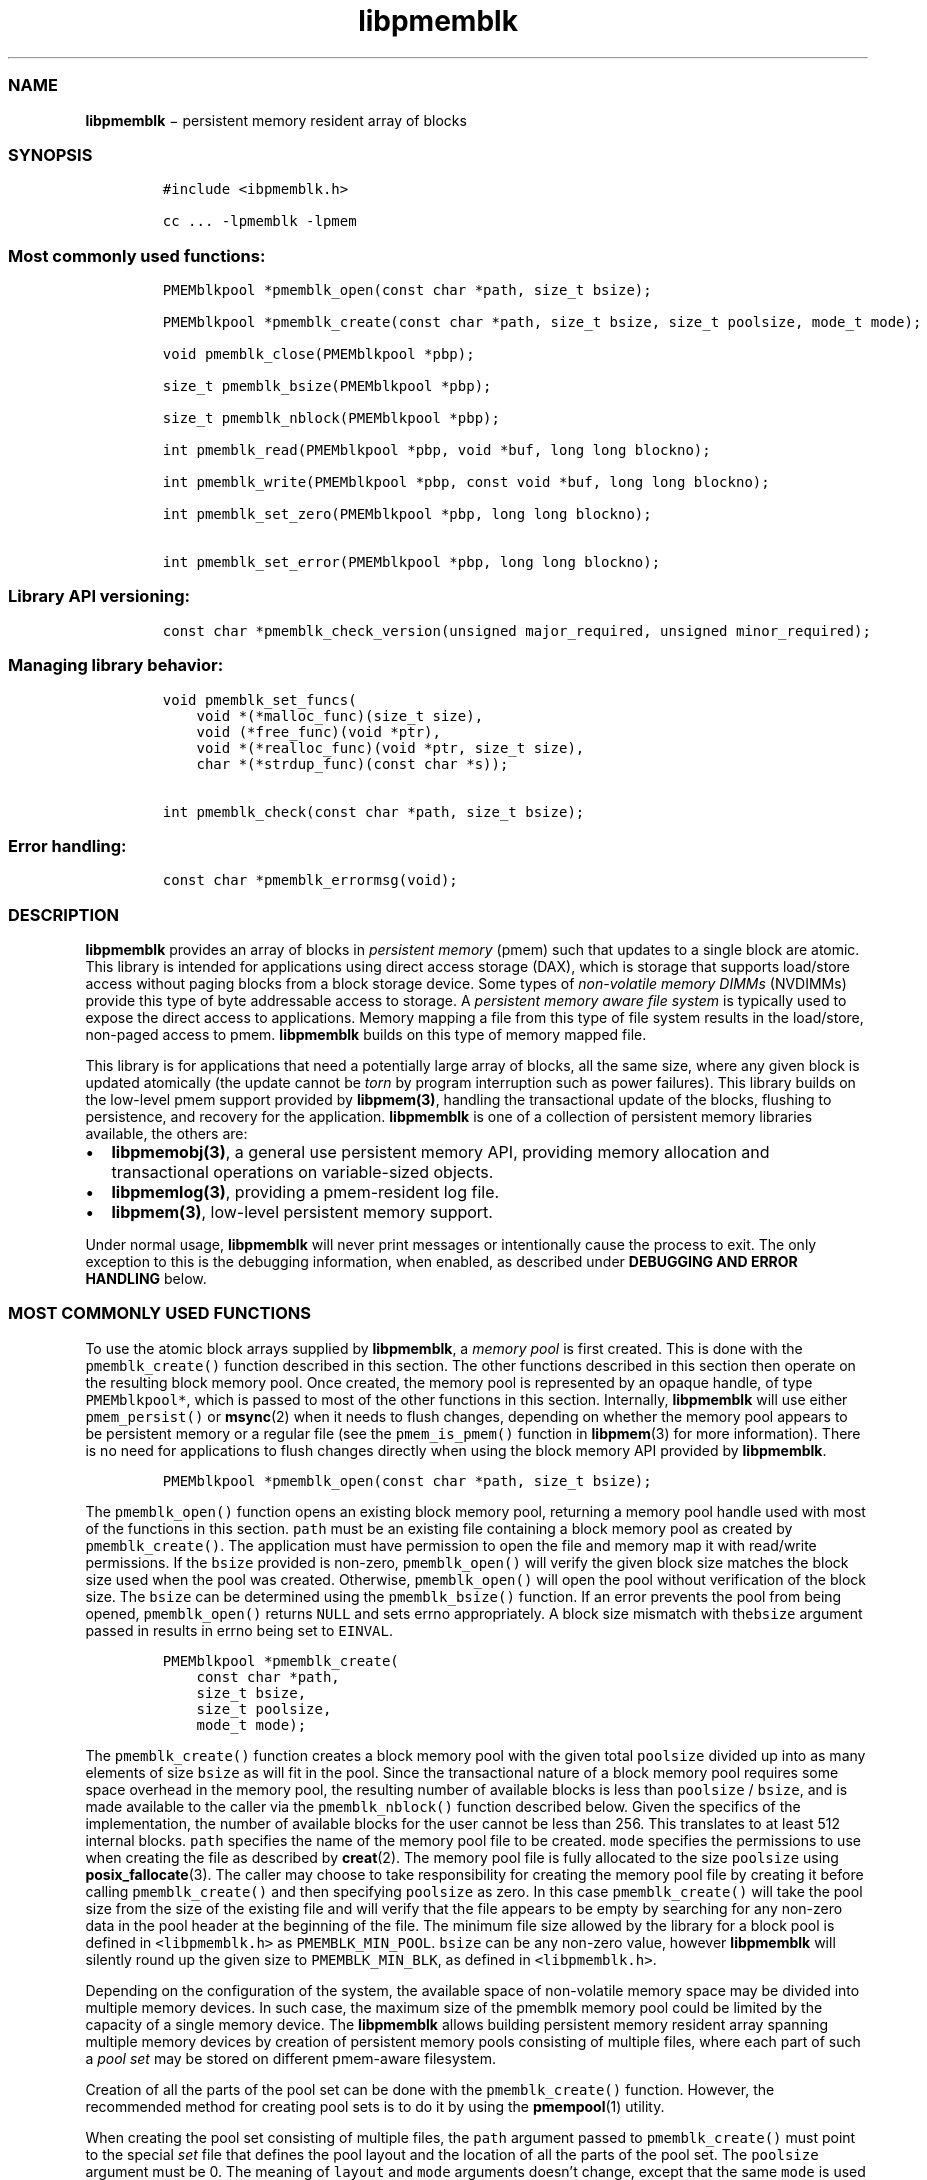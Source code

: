 .TH "libpmemblk" "3" "" "" ""
.SS NAME
.PP
\f[B]libpmemblk\f[] − persistent memory resident array of blocks
.SS SYNOPSIS
.IP
.nf
\f[C]
#include\ <ibpmemblk.h>

cc\ ...\ \-lpmemblk\ \-lpmem
\f[]
.fi
.SS Most commonly used functions:
.IP
.nf
\f[C]
PMEMblkpool\ *pmemblk_open(const\ char\ *path,\ size_t\ bsize);

PMEMblkpool\ *pmemblk_create(const\ char\ *path,\ size_t\ bsize,\ size_t\ poolsize,\ mode_t\ mode);

void\ pmemblk_close(PMEMblkpool\ *pbp);

size_t\ pmemblk_bsize(PMEMblkpool\ *pbp);

size_t\ pmemblk_nblock(PMEMblkpool\ *pbp);

int\ pmemblk_read(PMEMblkpool\ *pbp,\ void\ *buf,\ long\ long\ blockno);

int\ pmemblk_write(PMEMblkpool\ *pbp,\ const\ void\ *buf,\ long\ long\ blockno);

int\ pmemblk_set_zero(PMEMblkpool\ *pbp,\ long\ long\ blockno);

int\ pmemblk_set_error(PMEMblkpool\ *pbp,\ long\ long\ blockno);
\f[]
.fi
.SS Library API versioning:
.IP
.nf
\f[C]
const\ char\ *pmemblk_check_version(unsigned\ major_required,\ unsigned\ minor_required);
\f[]
.fi
.SS Managing library behavior:
.IP
.nf
\f[C]
void\ pmemblk_set_funcs(
\ \ \ \ void\ *(*malloc_func)(size_t\ size),
\ \ \ \ void\ (*free_func)(void\ *ptr),
\ \ \ \ void\ *(*realloc_func)(void\ *ptr,\ size_t\ size),
\ \ \ \ char\ *(*strdup_func)(const\ char\ *s));

int\ pmemblk_check(const\ char\ *path,\ size_t\ bsize);
\f[]
.fi
.SS Error handling:
.IP
.nf
\f[C]
const\ char\ *pmemblk_errormsg(void);
\f[]
.fi
.SS DESCRIPTION
.PP
\f[B]libpmemblk\f[] provides an array of blocks in \f[I]persistent
memory\f[] (pmem) such that updates to a single block are atomic.
This library is intended for applications using direct access storage
(DAX), which is storage that supports load/store access without paging
blocks from a block storage device.
Some types of \f[I]non\-volatile memory DIMMs\f[] (NVDIMMs) provide this
type of byte addressable access to storage.
A \f[I]persistent memory aware file system\f[] is typically used to
expose the direct access to applications.
Memory mapping a file from this type of file system results in the
load/store, non\-paged access to pmem.
\f[B]libpmemblk\f[] builds on this type of memory mapped file.
.PP
This library is for applications that need a potentially large array of
blocks, all the same size, where any given block is updated atomically
(the update cannot be \f[I]torn\f[] by program interruption such as
power failures).
This library builds on the low\-level pmem support provided by
\f[B]libpmem(3)\f[], handling the transactional update of the blocks,
flushing to persistence, and recovery for the application.
\f[B]libpmemblk\f[] is one of a collection of persistent memory
libraries available, the others are:
.IP \[bu] 2
\f[B]libpmemobj(3)\f[], a general use persistent memory API, providing
memory allocation and transactional operations on variable\-sized
objects.
.IP \[bu] 2
\f[B]libpmemlog(3)\f[], providing a pmem\-resident log file.
.IP \[bu] 2
\f[B]libpmem(3)\f[], low\-level persistent memory support.
.PP
Under normal usage, \f[B]libpmemblk\f[] will never print messages or
intentionally cause the process to exit.
The only exception to this is the debugging information, when enabled,
as described under \f[B]DEBUGGING AND ERROR HANDLING\f[] below.
.SS MOST COMMONLY USED FUNCTIONS
.PP
To use the atomic block arrays supplied by \f[B]libpmemblk\f[], a
\f[I]memory pool\f[] is first created.
This is done with the \f[C]pmemblk_create()\f[] function described in
this section.
The other functions described in this section then operate on the
resulting block memory pool.
Once created, the memory pool is represented by an opaque handle, of
type \f[C]PMEMblkpool*\f[], which is passed to most of the other
functions in this section.
Internally, \f[B]libpmemblk\f[] will use either \f[C]pmem_persist()\f[]
or \f[B]msync\f[](2) when it needs to flush changes, depending on
whether the memory pool appears to be persistent memory or a regular
file (see the \f[C]pmem_is_pmem()\f[] function in \f[B]libpmem\f[](3)
for more information).
There is no need for applications to flush changes directly when using
the block memory API provided by \f[B]libpmemblk\f[].
.IP
.nf
\f[C]
PMEMblkpool\ *pmemblk_open(const\ char\ *path,\ size_t\ bsize);
\f[]
.fi
.PP
The \f[C]pmemblk_open()\f[] function opens an existing block memory
pool, returning a memory pool handle used with most of the functions in
this section.
\f[C]path\f[] must be an existing file containing a block memory pool as
created by \f[C]pmemblk_create()\f[].
The application must have permission to open the file and memory map it
with read/write permissions.
If the \f[C]bsize\f[] provided is non\-zero, \f[C]pmemblk_open()\f[]
will verify the given block size matches the block size used when the
pool was created.
Otherwise, \f[C]pmemblk_open()\f[] will open the pool without
verification of the block size.
The \f[C]bsize\f[] can be determined using the \f[C]pmemblk_bsize()\f[]
function.
If an error prevents the pool from being opened, \f[C]pmemblk_open()\f[]
returns \f[C]NULL\f[] and sets errno appropriately.
A block size mismatch with the\f[C]bsize\f[] argument passed in results
in errno being set to \f[C]EINVAL\f[].
.IP
.nf
\f[C]
PMEMblkpool\ *pmemblk_create(
\ \ \ \ const\ char\ *path,
\ \ \ \ size_t\ bsize,
\ \ \ \ size_t\ poolsize,
\ \ \ \ mode_t\ mode);
\f[]
.fi
.PP
The \f[C]pmemblk_create()\f[] function creates a block memory pool with
the given total \f[C]poolsize\f[] divided up into as many elements of
size \f[C]bsize\f[] as will fit in the pool.
Since the transactional nature of a block memory pool requires some
space overhead in the memory pool, the resulting number of available
blocks is less than \f[C]poolsize\f[] / \f[C]bsize\f[], and is made
available to the caller via the \f[C]pmemblk_nblock()\f[] function
described below.
Given the specifics of the implementation, the number of available
blocks for the user cannot be less than 256.
This translates to at least 512 internal blocks.
\f[C]path\f[] specifies the name of the memory pool file to be created.
\f[C]mode\f[] specifies the permissions to use when creating the file as
described by \f[B]creat\f[](2).
The memory pool file is fully allocated to the size \f[C]poolsize\f[]
using \f[B]posix_fallocate\f[](3).
The caller may choose to take responsibility for creating the memory
pool file by creating it before calling \f[C]pmemblk_create()\f[] and
then specifying \f[C]poolsize\f[] as zero.
In this case \f[C]pmemblk_create()\f[] will take the pool size from the
size of the existing file and will verify that the file appears to be
empty by searching for any non\-zero data in the pool header at the
beginning of the file.
The minimum file size allowed by the library for a block pool is defined
in \f[C]<libpmemblk.h>\f[] as \f[C]PMEMBLK_MIN_POOL\f[].
\f[C]bsize\f[] can be any non\-zero value, however \f[B]libpmemblk\f[]
will silently round up the given size to \f[C]PMEMBLK_MIN_BLK\f[], as
defined in \f[C]<libpmemblk.h>\f[].
.PP
Depending on the configuration of the system, the available space of
non\-volatile memory space may be divided into multiple memory devices.
In such case, the maximum size of the pmemblk memory pool could be
limited by the capacity of a single memory device.
The \f[B]libpmemblk\f[] allows building persistent memory resident array
spanning multiple memory devices by creation of persistent memory pools
consisting of multiple files, where each part of such a \f[I]pool
set\f[] may be stored on different pmem\-aware filesystem.
.PP
Creation of all the parts of the pool set can be done with the
\f[C]pmemblk_create()\f[] function.
However, the recommended method for creating pool sets is to do it by
using the \f[B]pmempool\f[](1) utility.
.PP
When creating the pool set consisting of multiple files, the
\f[C]path\f[] argument passed to \f[C]pmemblk_create()\f[] must point to
the special \f[I]set\f[] file that defines the pool layout and the
location of all the parts of the pool set.
The \f[C]poolsize\f[] argument must be 0.
The meaning of \f[C]layout\f[] and \f[C]mode\f[] arguments doesn't
change, except that the same \f[C]mode\f[] is used for creation of all
the parts of the pool set.
If the error prevents any of the pool set files from being created,
\f[C]pmemblk_create()\f[] returns \f[C]NULL\f[] and sets \f[C]errno\f[]
appropriately.
.PP
When opening the pool set consisting of multiple files, the
\f[C]path\f[] argument passed to \f[C]pmemblk_open()\f[] must not point
to the pmemblk memory pool file, but to the same \f[I]set\f[] file that
was used for the pool set creation.
If an error prevents any of the pool set files from being opened, or if
the actual size of any file does not match the corresponding part size
defined in \f[I]set\f[] file \f[C]pmemblk_open()\f[] returns
\f[C]NULL\f[] and sets \f[C]errno\f[] appropriately.
.PP
The set file is a plain text file, which must start with the line
containing a \f[C]PMEMPOOLSET\f[] string, followed by the specification
of all the pool parts in the next lines.
For each part, the file size and the absolute path must be provided.
.PP
The size has to be compliant with the format specified in IEC 80000\-13,
IEEE 1541 or the Metric Interchange Format.
Standards accept SI units with obligatory B \- kB, MB, GB, ...
(multiplier by 1000) and IEC units with optional "iB" \- KiB, MiB, GiB,
..., K, M, G, ...
\- (multiplier by 1024).
.PP
The minimum file size of each part of the pool set is the same as the
minimum size allowed for a block pool consisting of one file.
It is defined in \f[C]<libpmemblk.h>\f[] as \f[C]PMEMBLK_MIN_POOL\f[].
Lines starting with “#” character are ignored.
.PP
Here is the example “myblkpool.set” file:
.IP
.nf
\f[C]
PMEMPOOLSET
100G\ /mountpoint0/myfile.part0
200G\ /mountpoint1/myfile.part1
400G\ /mountpoint2/myfile.part2
\f[]
.fi
.PP
The files in the set may be created by running the following command:
.PP
\f[C]pmempool\ create\ blk\ <bsize>\ myblkpool.set\f[]
.IP
.nf
\f[C]
void\ pmemblk_close(PMEMblkpool\ *pbp);
\f[]
.fi
.PP
The \f[C]pmemblk_close()\f[] function closes the memory pool indicated
by \f[C]pbp\f[] and deletes the memory pool handle.
The block memory pool itself lives on in the file that contains it and
may be re\-opened at a later time using \f[C]pmemblk_open()\f[] as
described above.
.IP
.nf
\f[C]
size_t\ pmemblk_bsize(PMEMblkpool\ *pbp);
\f[]
.fi
.PP
The \f[C]pmemblk_bsize()\f[] function returns the block size of the
specified block memory pool.
It's the value which was passed as \f[C]bsize\f[] to
\f[C]pmemblk_create()\f[].
\f[C]pbp\f[] must be a block memory pool handle as returned by
\f[C]pmemblk_open()\f[] or \f[C]pmemblk_create()\f[].
.IP
.nf
\f[C]
size_t\ pmemblk_nblock(PMEMblkpool\ *pbp);
\f[]
.fi
.PP
The \f[C]pmemblk_nblock()\f[] function returns the usable space in the
block memory pool, expressed as the number of blocks available.
\f[C]pbp\f[] must be a block memory pool handle as returned by
\f[C]pmemblk_open()\f[] or \f[C]pmemblk_create()\f[].
.IP
.nf
\f[C]
int\ pmemblk_read(PMEMblkpool\ *pbp,\ void\ *buf,\ long\ long\ blockno);
\f[]
.fi
.PP
The \f[C]pmemblk_read()\f[] function reads a block from memory pool
\f[C]pbp\f[], block number \f[C]blockno\f[], into the buffer
\f[C]buf\f[].
On success, zero is returned.
On error, \-1 is returned and \f[C]errno\f[] is set.
Reading a block that has never been written by \f[C]pmemblk_write()\f[]
will return a block of zeroes.
.IP
.nf
\f[C]
int\ pmemblk_write(PMEMblkpool\ *pbp,\ const\ void\ *buf,\ long\ long\ blockno);
\f[]
.fi
.PP
The \f[C]pmemblk_write()\f[] function writes a block from \f[C]buf\f[]
to block number \f[C]blockno\f[] in the memory pool \f[C]pbp\f[].
The write is atomic with respect to other reads and writes.
In addition, the write cannot be torn by program failure or system
crash; on recovery the block is guaranteed to contain either the old
data or the new data, never a mixture of both.
On success, zero is returned.
On error, \-1 is returned and \f[C]errno\f[] is set.
.IP
.nf
\f[C]
int\ pmemblk_set_zero(PMEMblkpool\ *pbp,\ long\ long\ blockno);
\f[]
.fi
.PP
The \f[C]pmemblk_set_zero()\f[] function writes zeros to block number
\f[C]blockno\f[] in memory pool \f[C]pbp\f[].
Using this function is faster than actually writing a block of zeros
since \f[B]libpmemblk\f[] uses metadata to indicate the block should
read back as zero.
On success, zero is returned.
On error, \-1 is returned and \f[C]errno\f[] is set.
.IP
.nf
\f[C]
int\ pmemblk_set_error(PMEMblkpool\ *pbp,\ long\ long\ blockno);
\f[]
.fi
.PP
The \f[C]pmemblk_set_error()\f[] function sets the error state for block
number \f[C]blockno\f[] in memory pool \f[C]pbp\f[].
A block in the error state returns \f[C]errno\f[] EIO when read.
Writing the block clears the error state and returns the block to normal
use.
On success, zero is returned.
On error, \-1 is returned and \f[C]errno\f[] is set.
.SS LIBRARY API VERSIONING
.PP
This section describes how the library API is versioned, allowing
applications to work with an evolving API.
.IP
.nf
\f[C]
const\ char\ *pmemblk_check_version(unsigned\ major_required,\ unsigned\ minor_required);
\f[]
.fi
.PP
The \f[C]pmemblk_check_version()\f[] function is used to see if the
installed \f[B]libpmemblk\f[] supports the version of the library API
required by an application.
The easiest way to do this is for the application to supply the
compile\-time version information, supplied by defines in
\f[C]<ibpmemblk.h>\f[], like this:
.IP
.nf
\f[C]
reason\ =\ pmemblk_check_version(PMEMBLK_MAJOR_VERSION,
\ \ \ \ \ \ \ \ \ \ \ \ \ \ \ \ \ \ \ \ \ \ \ \ \ \ \ \ \ \ \ PMEMBLK_MINOR_VERSION);
if\ (reason\ !=\ NULL)
{
\ \ \ \ /*\ \ version\ check\ failed,\ reason\ string\ tells\ you\ why\ */
}
\f[]
.fi
.PP
Any mismatch in the major version number is considered a failure, but a
library with a newer minor version number will pass this check since
increasing minor versions imply backwards compatibility.
.PP
An application can also check specifically for the existence of an
interface by checking for the version where that interface was
introduced.
These versions are documented in this man page as follows: unless
otherwise specified, all interfaces described here are available in
version 1.0 of the library.
Interfaces added after version 1.0 will contain the text \f[I]introduced
in version x.y\f[] in the section of this manual describing the feature.
.PP
When the version check performed by \f[C]pmemblk_check_version()\f[] is
successful, the return value is \f[C]NULL\f[].
Otherwise the return value is a static string describing the reason for
failing the version check.
The string returned by \f[C]pmemblk_check_version()\f[] must not be
modified or freed.
.SS MANAGING LIBRARY BEHAVIOR
.PP
The library entry points described in this section are less commonly
used than the previous sections.
.IP
.nf
\f[C]
void\ pmemblk_set_funcs(
\ \ \ \ void\ *(*malloc_func)(size_t\ size),
\ \ \ \ void\ (*free_func)(void\ *ptr),
\ \ \ \ void\ *(*realloc_func)(void\ *ptr,\ size_t\ size),
\ \ \ \ char\ *(*strdup_func)(const\ char\ *s));
\f[]
.fi
.PP
The \f[C]pmemblk_set_funcs()\f[] function allows an application to
override memory allocation calls used internally by \f[B]libpmemblk\f[].
Passing in \f[C]NULL\f[] for any of the handlers will cause the
\f[B]libpmemblk\f[] default function to be used.
The library does not make heavy use of the system malloc functions, but
it does allocate approximately 4\-8 kilobytes for each memory pool in
use.
.IP
.nf
\f[C]
int\ pmemblk_check(const\ char\ *path,\ size_t\ bsize);
\f[]
.fi
.PP
The \f[C]pmemblk_check()\f[] function performs a consistency check of
the file indicated by \f[I]path\f[] and returns 1 if the memory pool is
found to be consistent.
Any inconsistencies found will cause \f[C]pmemblk_check()\f[] to return
0, in which case the use of the file with \f[B]libpmemblk\f[] will
result in undefined behavior.
The debug version of \f[B]libpmemblk\f[] will provide additional details
on inconsistencies when \f[C]PMEMBLK_LOG_LEVEL\f[] is at least 1, as
described in the \f[B]DEBUGGING AND ERROR HANDLING\f[] section below.
When \f[C]bsize\f[] is non\-zero \f[C]pmemblk_check()\f[] will compare
it to the block size of the pool and return 0 when they don't match.
\f[C]pmemblk_check()\f[] will return \-1 and set \f[C]errno\f[] if it
cannot perform the consistency check due to other errors.
\f[C]pmemblk_check()\f[] opens the given \f[C]path\f[] read\-only so it
never makes any changes to the file.
.SS DEBUGGING AND ERROR HANDLING
.PP
Two versions of \f[B]libpmemblk\f[] are typically available on a
development system.
The normal version, accessed when a program is linked using the
\f[C]\-lpmemblk\f[] option, is optimized for performance.
That version skips checks that impact performance and never logs any
trace information or performs any run\-time assertions.
If an error is detected during the call to \f[B]libpmemblk\f[] function,
an application may retrieve an error message describing the reason of
failure using the following function:
.IP
.nf
\f[C]
const\ char\ *pmemblk_errormsg(void);
\f[]
.fi
.PP
The \f[C]pmemblk_errormsg()\f[] function returns a pointer to a static
buffer containing the last error message logged for current thread.
The error message may include description of the corresponding error
code (if \f[C]errno\f[] was set), as returned by \f[B]strerror\f[](3).
The error message buffer is thread\-local; errors encountered in one
thread do not affect its value in other threads.
The buffer is never cleared by any library function; its content is
significant only when the return value of the immediately preceding call
to \f[B]libpmemblk\f[] function indicated an error, or if \f[C]errno\f[]
was set.
The application must not modify or free the error message string, but it
may be modified by subsequent calls to other library functions.
.PP
A second version of \f[B]libpmemblk\f[], accessed when a program uses
the libraries under \f[B]/usr/lib/nvml_debug\f[], contains run\-time
assertions and trace points.
The typical way to access the debug version is to set the environment
variable \f[C]LD_LIBRARY_PATH\f[] to \f[B]/usr/lib/nvml_debug\f[] or
\f[B]/usr/lib64/nvml_debug\f[] depending on where the debug libraries
are installed on the system.
The trace points in the debug version of the library are enabled using
the environment variable \f[C]PMEMBLK_LOG_LEVEL\f[], which can be set to
the following values:
.IP \[bu] 2
\f[B]0\f[] \- This is the default level when \f[C]PMEMBLK_LOG_LEVEL\f[]
is not set.
No log messages are emitted at this level.
.IP \[bu] 2
\f[B]1\f[] \- Additional details on any errors detected are logged (in
addition to returning the \f[C]errno\f[]\-based errors as usual).
The same information may be retrieved using \f[C]pmemblk_errormsg()\f[].
.IP \[bu] 2
\f[B]2\f[] \- A trace of basic operations is logged.
.IP \[bu] 2
\f[B]3\f[] \- This level enables a very verbose amount of function call
tracing in the library.
.IP \[bu] 2
\f[B]4\f[] \- This level enables voluminous and fairly obscure tracing
information that is likely only useful to the \f[B]libpmemblk\f[]
developers.
.PP
The environment variable \f[C]PMEMBLK_LOG_FILE\f[] specifies a file name
where all logging information should be written.
If the last character in the name is “\-”, the PID of the current
process will be appended to the file name when the log file is created.
If \f[C]PMEMBLK_LOG_FILE\f[] is not set, the logging output goes to
stderr.
.PP
Setting the environment variable \f[C]PMEMBLK_LOG_LEVEL\f[] has no
effect on the non\-debug version of \f[B]libpmemblk\f[].
See also \f[B]libpmem\f[](3) to get information about other environment
variables affecting \f[B]libpmemblk\f[] behavior.
.SS EXAMPLES
.PP
The following example illustrates how the \f[B]libpmemblk\f[] API is
used.
.IP
.nf
\f[C]
#include\ <fcntl.h>
#include\ <errno.h>
#include\ <stdlib.h>
#include\ <unistd.h>
#include\ <string.h>
#include\ <libpmemblk.h>

/*\ size\ of\ the\ pmemblk\ pool\ \-\-\ 1\ GB\ */
#define\ POOL_SIZE\ ((size_t)(1\ <<\ 30))

/*\ size\ of\ each\ element\ in\ the\ pmem\ pool\ */
#define\ ELEMENT_SIZE\ 1024

int
main(int\ argc,\ char\ *argv[])
{
\ \ \ \ const\ char\ path[]\ =\ "/pmem\-fs/myfile";
\ \ \ \ PMEMblkpool\ *pbp;
\ \ \ \ size_t\ nelements;
\ \ \ \ char\ buf[ELEMENT_SIZE];

\ \ \ /*\ create\ the\ pmemblk\ pool\ or\ open\ it\ if\ it\ already\ exists\ */
\ \ \ \ pbp\ =\ pmemblk_create(path,\ ELEMENT_SIZE,\ POOL_SIZE,\ 0666);

\ \ \ if\ (pbp\ ==\ NULL)
\ \ \ \ \ \ \ \ pbp\ =\ pmemblk_open(path,\ ELEMENT_SIZE);

\ \ \ if\ (pbp\ ==\ NULL)\ {
\ \ \ \ \ \ \ \ perror(path);
\ \ \ \ \ \ \ \ exit(1);
\ \ \ \ }

\ \ \ /*\ how\ many\ elements\ fit\ into\ the\ file?\ */
\ \ \ \ nelements\ =\ pmemblk_nblock(pbp);
\ \ \ \ printf("file\ holds\ %zu\ elements",\ nelements);

\ \ \ /*\ store\ a\ block\ at\ index\ 5\ */
\ \ \ \ strcpy(buf,\ "hello,\ world");
\ \ \ \ if\ (pmemblk_write(pbp,\ buf,\ 5)\ <\ 0)\ {
\ \ \ \ \ \ \ \ perror("pmemblk_write");
\ \ \ \ \ \ \ \ exit(1);
\ \ \ \ }

\ \ \ /*\ read\ the\ block\ at\ index\ 10\ (reads\ as\ zeros\ initially)\ */
\ \ \ \ if\ (pmemblk_read(pbp,\ buf,\ 10)\ <\ 0)\ {
\ \ \ \ \ \ \ \ perror("pmemblk_read");
\ \ \ \ \ \ \ \ exit(1);
\ \ \ \ }

\ \ \ /*\ zero\ out\ the\ block\ at\ index\ 5\ */
\ \ \ \ if\ (pmemblk_set_zero(pbp,\ 5)\ <\ 0)\ {
\ \ \ \ \ \ \ \ perror("pmemblk_set_zero");
\ \ \ \ \ \ \ \ exit(1);
\ \ \ \ }

\ \ \ /*\ ...\ */

\ \ \ pmemblk_close(pbp);
}
\f[]
.fi
.PP
See http://pmem.io/nvml/libpmemblk for more examples using the
\f[B]libpmemblk\f[] API.
.SS BUGS
.PP
Unlike \f[B]libpmemobj\f[], data replication is not supported in
\f[B]libpmemblk\f[].
Thus, it is not allowed to specify replica sections in pool set files.
.SS ACKNOWLEDGEMENTS
.PP
\f[B]libpmemblk\f[] builds on the persistent memory programming model
recommended by the SNIA NVM Programming Technical Work Group:
.PP
<http://snia.org/nvmp>
.SS SEE ALSO
.PP
\f[B]mmap\f[](2), \f[B]munmap\f[](2), \f[B]msync\f[](2),
\f[B]strerror\f[](3), \f[B]libpmemobj\f[](3), \f[B]libpmemlog\f[](3),
\f[B]libpmem\f[](3), \f[B]libvmem\f[](3) and \f[B]<http://pmem.io>\f[]
